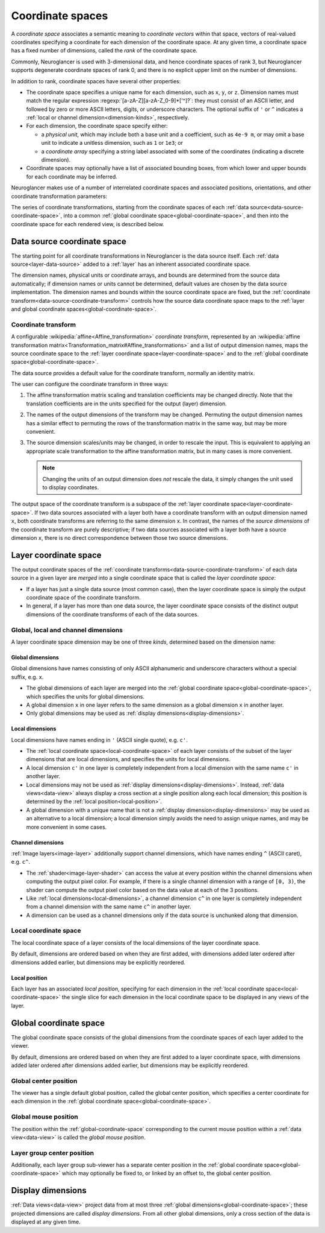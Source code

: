 .. _coordinate-spaces:

Coordinate spaces
=================

A *coordinate space* associates a semantic meaning to *coordinate vectors*
within that space, vectors of real-valued coordinates specifying a coordinate
for each dimension of the coordinate space.  At any given time, a coordinate
space has a fixed number of dimensions, called the *rank* of the coordinate
space.

Commonly, Neuroglancer is used with 3-dimensional data, and hence coordinate
spaces of rank 3, but Neuroglancer supports degenerate coordinate spaces of rank
0, and there is no explicit upper limit on the number of dimensions.

In addition to rank, coordinate spaces have several other properties:

- The coordinate space specifies a unique name for each dimension, such as
  ``x``, ``y``, or ``z``. Dimension names must match the regular expression
  :regexp:`[a-zA-Z][a-zA-Z_0-9]*['^]?`: they must consist of an ASCII letter,
  and followed by zero or more ASCII letters, digits, or underscore characters.
  The optional suffix of ``'`` or ``^`` indicates a :ref:`local or channel
  dimension<dimension-kinds>`, respectively.
- For each dimension, the coordinate space specify either:
  
  - a *physical unit*, which may include both a base unit and a coefficient,
    such as ``4e-9 m``, or may omit a base unit to indicate a unitless
    dimension, such as ``1`` or ``1e3``; or
  - a *coordinate array* specifying a string label associated with some of the
    coordinates (indicating a discrete dimension).
- Coordinate spaces may optionally have a list of associated bounding boxes,
  from which lower and upper bounds for each coordinate may be inferred.

Neuroglancer makes use of a number of interrelated coordinate spaces and
associated positions, orientations, and other coordinate transformation
parameters:

.. graphviz:: coordinate_spaces.dot
   :caption: Coordinate spaces and transforms in Neuroglancer.  The labels above
             link to the corresponding description below.

The series of coordinate transformations, starting from the coordinate spaces of
each :ref:`data source<data-source-coordinate-space>`, into a common
:ref:`global coordinate space<global-coordinate-space>`, and then into the
coordinate space for each rendered view, is described below.

.. _data-source-coordinate-space:

Data source coordinate space
----------------------------

The starting point for all coordinate transformations in Neuroglancer is the
data source itself. Each :ref:`data source<layer-data-source>` added to a
:ref:`layer` has an inherent associated coordinate space.

..
  Screenshots not yet supported
  .. neuroglancer-screenshot:: concepts/data_source_coordinate_space

The dimension names, physical units or coordinate arrays, and bounds are
determined from the source data automatically; if dimension names or units
cannot be determined, default values are chosen by the data source
implementation.  The dimension names and bounds within the source coordinate
space are fixed, but the :ref:`coordinate
transform<data-source-coordinate-transform>` controls how the source data
coordinate space maps to the :ref:`layer and global coordinate
spaces<global-coordinate-space>`.

.. _data-source-coordinate-transform:

Coordinate transform
^^^^^^^^^^^^^^^^^^^^

A configurable :wikipedia:`affine<Affine_transformation>` *coordinate
transform*, represented by an :wikipedia:`affine transformation
matrix<Transformation_matrix#Affine_transformations>` and a list of output
dimension names, maps the source coordinate space to the :ref:`layer coordinate
space<layer-coordinate-space>` and to the :ref:`global coordinate
space<global-coordinate-space>`.

The data source provides a default value for the coordinate transform,
normally an identity matrix.

The user can configure the coordinate transform in three ways:

1. The affine transformation matrix scaling and translation coefficients may be
   changed directly.  Note that the translation coefficients are in the units
   specified for the output (layer) dimension.

2. The names of the output dimensions of the transform may be changed.
   Permuting the output dimension names has a similar effect to permuting the
   rows of the transformation matrix in the same way, but may be more
   convenient.

3. The source dimension scales/units may be changed, in order to rescale the
   input.  This is equivalent to applying an appropriate scale transformation to
   the affine transformation matrix, but in many cases is more convenient.

   .. note::

      Changing the units of an output dimension does *not* rescale the data, it
      simply changes the unit used to display coordinates.

The output space of the coordinate transform is a subspace of the :ref:`layer
coordinate space<layer-coordinate-space>`.  If two data sources associated with
a layer both have a coordinate transform with an output dimension named ``x``,
both coordinate transforms are referring to the same dimension ``x``.  In
contrast, the names of the *source dimensions* of the coordinate transform are
purely descriptive; if two data sources associated with a layer both have a
source dimension ``x``, there is no direct correspondence between those two
source dimensions.

.. _layer-coordinate-space:

Layer coordinate space
----------------------

The output coordinate spaces of the :ref:`coordinate
transforms<data-source-coordinate-transform>` of each data source in a given
layer are *merged* into a single coordinate space that is called the *layer
coordinate space*:

- If a layer has just a single data source (most common case), then the layer
  coordinate space is simply the output coordinate space of the coordinate
  transform.

- In general, if a layer has more than one data source, the layer coordinate
  space consists of the distinct output dimensions of the coordinate transforms
  of each of the data sources.

.. _dimension-kinds:

Global, local and channel dimensions
^^^^^^^^^^^^^^^^^^^^^^^^^^^^^^^^^^^^

A layer coordinate space dimension may be one of three *kinds*, determined based
on the dimension name:

.. _global-dimensions:

Global dimensions
~~~~~~~~~~~~~~~~~

Global dimensions have names consisting of only ASCII
alphanumeric and underscore characters without a special suffix, e.g. ``x``.

- The global dimensions of each layer are merged into the :ref:`global
  coordinate space<global-coordinate-space>`, which specifies the units for
  global dimensions.

- A global dimension ``x`` in one layer refers to the same dimension as a
  global dimension ``x`` in another layer.

- Only global dimensions may be used as :ref:`display
  dimensions<display-dimensions>`.

.. _local-dimensions:

Local dimensions
~~~~~~~~~~~~~~~~

Local dimensions have names ending in ``'`` (ASCII single quote), e.g. ``c'``.

- The :ref:`local coordinate space<local-coordinate-space>` of each layer
  consists of the subset of the layer dimensions that are local dimensions,
  and specifies the units for local dimensions.

- A local dimension ``c'`` in one layer is completely independent from a local
  dimension with the same name ``c'`` in another layer.

- Local dimensions may not be used as :ref:`display
  dimensions<display-dimensions>`. Instead, :ref:`data views<data-view>` always
  display a cross section at a single position along each local dimension; this
  position is determined by the :ref:`local position<local-position>`.

- A global dimension with a unique name that is not a :ref:`display
  dimension<display-dimensions>` may be used as an alternative to a local
  dimension; a local dimension simply avoids the need to assign unique names,
  and may be more convenient in some cases.

.. _channel-dimensions:

Channel dimensions
~~~~~~~~~~~~~~~~~~

:ref:`Image layers<image-layer>` additionally support channel dimensions,
which have names ending ``^`` (ASCII caret), e.g. ``c^``.

- The :ref:`shader<image-layer-shader>` can access the value at every position
  within the channel dimensions when computing the output pixel color.  For
  example, if there is a single channel dimension with a range of ``[0, 3)``,
  the shader can compute the output pixel color based on the data value at
  each of the 3 positions.

- Like :ref:`local dimensions<local-dimensions>`, a channel dimension ``c^``
  in one layer is completely independent from a channel dimension with the
  same name ``c^`` in another layer.

- A dimension can be used as a channel dimensions only if the data source is
  unchunked along that dimension.

.. _local-coordinate-space:

Local coordinate space
^^^^^^^^^^^^^^^^^^^^^^

The local coordinate space of a layer consists of the local dimensions of the
layer coordinate space.

By default, dimensions are ordered based on when they are first added, with
dimensions added later ordered after dimensions added earlier, but dimensions
may be explicitly reordered.

.. _local-position:

Local position
~~~~~~~~~~~~~~

Each layer has an associated *local position*, specifying for each dimension in
the :ref:`local coordinate space<local-coordinate-space>` the single slice for
each dimension in the local coordinate space to be displayed in any views of the
layer.

.. _global-coordinate-space:

Global coordinate space
-----------------------

The global coordinate space consists of the global dimensions from the
coordinate spaces of each layer added to the viewer.

By default, dimensions are ordered based on when they are first added to a layer
coordinate space, with dimensions added later ordered after dimensions added
earlier, but dimensions may be explicitly reordered.


.. _global center position:

Global center position
^^^^^^^^^^^^^^^^^^^^^^

The viewer has a single default global position, called the global center
position, which specifies a center coordinate for each dimension in the
:ref:`global coordinate space<global-coordinate-space>`.

.. _global-mouse-position:

Global mouse position
^^^^^^^^^^^^^^^^^^^^^

The position within the :ref:`global-coordinate-space` corresponding to the
current mouse position within a :ref:`data view<data-view>` is called the
*global mouse position*.

.. _layer group center position:

Layer group center position
^^^^^^^^^^^^^^^^^^^^^^^^^^^

Additionally, each layer group sub-viewer has a separate center position in the
:ref:`global coordinate space<global-coordinate-space>` which may optionally be
fixed to, or linked by an offset to, the global center position.

.. _display-dimensions:

Display dimensions
------------------

:ref:`Data views<data-view>` project data from at most three
:ref:`global dimensions<global-coordinate-space>`; these projected dimensions
are called *display dimensions*. From all other global dimensions, only a
cross section of the data is displayed at any given time.
